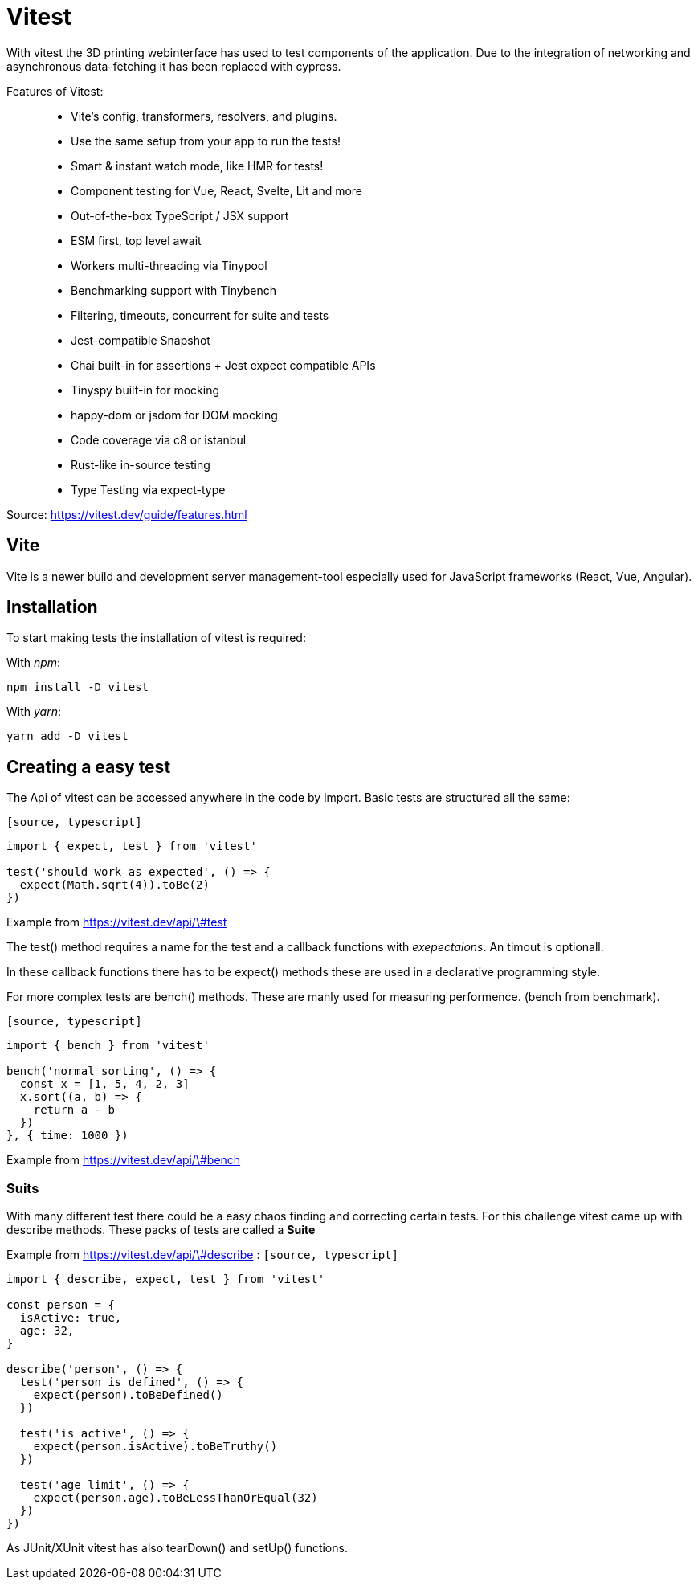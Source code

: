 = Vitest

With vitest the 3D printing webinterface has used to test components of the application. Due to the integration of networking and asynchronous data-fetching it has been replaced with cypress.

Features of Vitest:

> * Vite's config, transformers, resolvers, and plugins.
* Use the same setup from your app to run the tests!
* Smart & instant watch mode, like HMR for tests!
* Component testing for Vue, React, Svelte, Lit and more
* Out-of-the-box TypeScript / JSX support
* ESM first, top level await
* Workers multi-threading via Tinypool
* Benchmarking support with Tinybench
* Filtering, timeouts, concurrent for suite and tests
* Jest-compatible Snapshot
* Chai built-in for assertions + Jest expect compatible APIs
* Tinyspy built-in for mocking
* happy-dom or jsdom for DOM mocking
* Code coverage via c8 or istanbul
* Rust-like in-source testing
* Type Testing via expect-type

Source: https://vitest.dev/guide/features.html

== Vite
Vite is a newer build and development server management-tool especially used for JavaScript frameworks (React, Vue, Angular).

== Installation

To start making tests the installation of vitest is required:

With _npm_:

[source,cli]
----
npm install -D vitest
----

With _yarn_:

[source,cli]
----
yarn add -D vitest
----

== Creating a easy test

The Api of vitest can be accessed anywhere in the code by import. Basic tests are structured all the same:

`[source, typescript]`
----
import { expect, test } from 'vitest'

test('should work as expected', () => {
  expect(Math.sqrt(4)).toBe(2)
})
----
Example from https://vitest.dev/api/\#test

The test() method requires a name for the test and a callback functions with _exepectaions_. An timout is optionall.

In these callback functions there has to be expect() methods these are used in a declarative programming style.

For more complex tests are bench() methods. These are manly used for measuring performence. (bench from benchmark).


`[source, typescript]`
----
import { bench } from 'vitest'

bench('normal sorting', () => {
  const x = [1, 5, 4, 2, 3]
  x.sort((a, b) => {
    return a - b
  })
}, { time: 1000 })
----
Example from https://vitest.dev/api/\#bench

=== Suits

With many different test there could be a easy chaos finding and correcting certain tests. For this challenge vitest came up with describe methods. These packs of tests are called a *Suite*

Example from https://vitest.dev/api/\#describe :
`[source, typescript]`
----
import { describe, expect, test } from 'vitest'

const person = {
  isActive: true,
  age: 32,
}

describe('person', () => {
  test('person is defined', () => {
    expect(person).toBeDefined()
  })

  test('is active', () => {
    expect(person.isActive).toBeTruthy()
  })

  test('age limit', () => {
    expect(person.age).toBeLessThanOrEqual(32)
  })
})
----

As JUnit/XUnit vitest has also tearDown() and setUp() functions.

